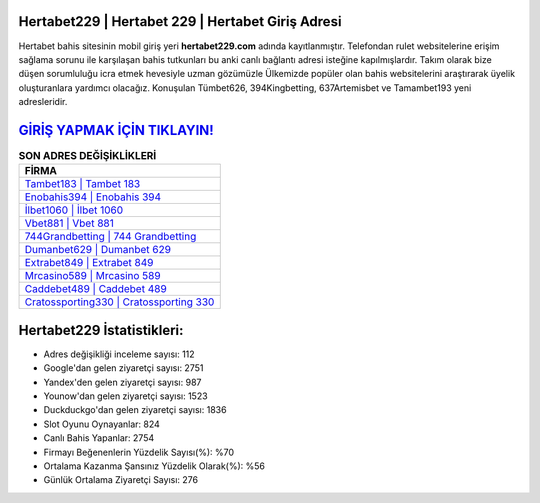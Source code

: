 ﻿Hertabet229 | Hertabet 229 | Hertabet Giriş Adresi
===================================

.. image:: images/hertabet-giris.jpg
   :width: 600
   
Hertabet bahis sitesinin mobil giriş yeri **hertabet229.com** adında kayıtlanmıştır. Telefondan rulet websitelerine erişim sağlama sorunu ile karşılaşan bahis tutkunları bu anki canlı bağlantı adresi isteğine kapılmışlardır. Takım olarak bize düşen sorumluluğu icra etmek hevesiyle uzman gözümüzle Ülkemizde popüler olan  bahis websitelerini araştırarak üyelik oluşturanlara yardımcı olacağız. Konuşulan Tümbet626, 394Kingbetting, 637Artemisbet ve Tamambet193 yeni adresleridir.

`GİRİŞ YAPMAK İÇİN TIKLAYIN! <https://urlday.cc/git>`_
==============

.. list-table:: **SON ADRES DEĞİŞİKLİKLERİ**
   :widths: 100
   :header-rows: 1

   * - FİRMA
   * - `Tambet183 | Tambet 183 <tambet183-tambet-183-tambet-giris-adresi.html>`_
   * - `Enobahis394 | Enobahis 394 <enobahis394-enobahis-394-enobahis-giris-adresi.html>`_
   * - `İlbet1060 | İlbet 1060 <ilbet1060-ilbet-1060-ilbet-giris-adresi.html>`_	 
   * - `Vbet881 | Vbet 881 <vbet881-vbet-881-vbet-giris-adresi.html>`_	 
   * - `744Grandbetting | 744 Grandbetting <744grandbetting-744-grandbetting-grandbetting-giris-adresi.html>`_ 
   * - `Dumanbet629 | Dumanbet 629 <dumanbet629-dumanbet-629-dumanbet-giris-adresi.html>`_
   * - `Extrabet849 | Extrabet 849 <extrabet849-extrabet-849-extrabet-giris-adresi.html>`_	 
   * - `Mrcasino589 | Mrcasino 589 <mrcasino589-mrcasino-589-mrcasino-giris-adresi.html>`_
   * - `Caddebet489 | Caddebet 489 <caddebet489-caddebet-489-caddebet-giris-adresi.html>`_
   * - `Cratossporting330 | Cratossporting 330 <cratossporting330-cratossporting-330-cratossporting-giris-adresi.html>`_
	 
Hertabet229 İstatistikleri:
===================================	 
* Adres değişikliği inceleme sayısı: 112
* Google'dan gelen ziyaretçi sayısı: 2751
* Yandex'den gelen ziyaretçi sayısı: 987
* Younow'dan gelen ziyaretçi sayısı: 1523
* Duckduckgo'dan gelen ziyaretçi sayısı: 1836
* Slot Oyunu Oynayanlar: 824
* Canlı Bahis Yapanlar: 2754
* Firmayı Beğenenlerin Yüzdelik Sayısı(%): %70
* Ortalama Kazanma Şansınız Yüzdelik Olarak(%): %56
* Günlük Ortalama Ziyaretçi Sayısı: 276
